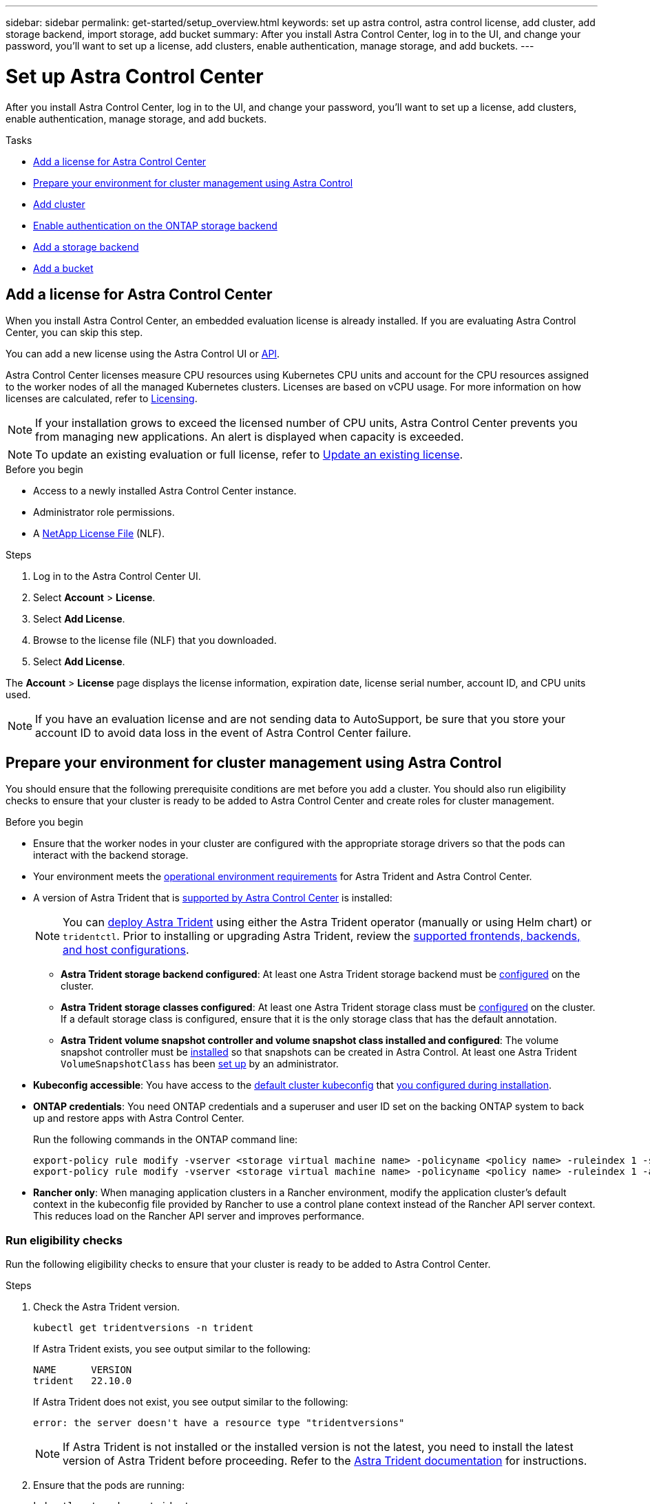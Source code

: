 ---
sidebar: sidebar
permalink: get-started/setup_overview.html
keywords: set up astra control, astra control license, add cluster, add storage backend, import storage, add bucket
summary: After you install Astra Control Center, log in to the UI, and change your password, you'll want to set up a license, add clusters, enable authentication, manage storage, and add buckets.
---

= Set up Astra Control Center
:hardbreaks:
:icons: font
:imagesdir: ../media/get-started/

[.lead]
After you install Astra Control Center, log in to the UI, and change your password, you'll want to set up a license, add clusters, enable authentication, manage storage, and add buckets.

.Tasks
* <<Add a license for Astra Control Center>>
* <<Prepare your environment for cluster management using Astra Control>>
* <<Add cluster>>
* <<Enable authentication on the ONTAP storage backend>>
* <<Add a storage backend>>
* <<Add a bucket>>

== Add a license for Astra Control Center
//REFERENCED IN UI and NSS downloads. DO NOT MODIFY WITHOUT NOTIFYING STAKEHOLDERS.
When you install Astra Control Center, an embedded evaluation license is already installed. If you are evaluating Astra Control Center, you can skip this step.

You can add a new license using the Astra Control UI or https://docs.netapp.com/us-en/astra-automation/index.html[API^]. 

Astra Control Center licenses measure CPU resources using Kubernetes CPU units and account for the CPU resources assigned to the worker nodes of all the managed Kubernetes clusters. Licenses are based on vCPU usage. For more information on how licenses are calculated, refer to link:../concepts/licensing.html[Licensing^].

NOTE: If your installation grows to exceed the licensed number of CPU units, Astra Control Center prevents you from managing new applications. An alert is displayed when capacity is exceeded.

NOTE: To update an existing evaluation or full license, refer to link:../use/update-licenses.html[Update an existing license^].

.Before you begin

* Access to a newly installed Astra Control Center instance.

* Administrator role permissions.

* A link:../concepts/licensing.html[NetApp License File^] (NLF).  

.Steps
. Log in to the Astra Control Center UI.
. Select *Account* > *License*.
. Select *Add License*.
. Browse to the license file (NLF) that you downloaded.
. Select *Add License*.

The *Account* > *License* page displays the license information, expiration date, license serial number, account ID, and CPU units used.

//AD AH review q2

NOTE: If you have an evaluation license and are not sending data to AutoSupport, be sure that you store your account ID to avoid data loss in the event of Astra Control Center failure.

== Prepare your environment for cluster management using Astra Control

You should ensure that the following prerequisite conditions are met before you add a cluster. You should also run eligibility checks to ensure that your cluster is ready to be added to Astra Control Center and create roles for cluster management.
//THIS SECTION REFERENCED IN UI. DO NOT MODIFY TITLE OR URL WITHOUT NOTIFYING UX.

.Before you begin

* Ensure that the worker nodes in your cluster are configured with the appropriate storage drivers so that the pods can interact with the backend storage.
* Your environment meets the link:../get-started/requirements.html[operational environment requirements^] for Astra Trident and Astra Control Center. 
*	A version of Astra Trident that is link:../get-started/requirements.html#astra-trident-requirements[supported by Astra Control Center^] is installed:
+
NOTE: You can https://docs.netapp.com/us-en/trident/trident-get-started/kubernetes-deploy.html#choose-the-deployment-method[deploy Astra Trident^] using either the Astra Trident operator (manually or using Helm chart) or `tridentctl`. Prior to installing or upgrading Astra Trident, review the https://docs.netapp.com/us-en/trident/trident-get-started/requirements.html[supported frontends, backends, and host configurations^].

** *Astra Trident storage backend configured*: At least one Astra Trident storage backend must be https://docs.netapp.com/us-en/trident/trident-get-started/kubernetes-postdeployment.html#step-1-create-a-backend[configured^] on the cluster.
** *Astra Trident storage classes configured*: At least one Astra Trident storage class must be https://docs.netapp.com/us-en/trident/trident-use/manage-stor-class.html[configured^] on the cluster. If a default storage class is configured, ensure that it is the only storage class that has the default annotation.
** *Astra Trident volume snapshot controller and volume snapshot class installed and configured*: The volume snapshot controller must be https://docs.netapp.com/us-en/trident/trident-use/vol-snapshots.html#deploying-a-volume-snapshot-controller[installed^] so that snapshots can be created in Astra Control. At least one Astra Trident `VolumeSnapshotClass` has been https://docs.netapp.com/us-en/trident/trident-use/vol-snapshots.html#step-1-set-up-a-volumesnapshotclass[set up^] by an administrator.
* *Kubeconfig accessible*: You have access to the https://kubernetes.io/docs/concepts/configuration/organize-cluster-access-kubeconfig/[default cluster kubeconfig^] that link:../get-started/install_acc.html#set-up-namespace-and-secret-for-registries-with-auth-requirements[you configured during installation^].
// MW: Removed advice about only one context element, since Hemantha says that applies only for clusters we want to manage with ACC (ASTRADOC-157)
* *ONTAP credentials*: You need ONTAP credentials and a superuser and user ID set on the backing ONTAP system to back up and restore apps with Astra Control Center. 
+
Run the following commands in the ONTAP command line:
+
----
export-policy rule modify -vserver <storage virtual machine name> -policyname <policy name> -ruleindex 1 -superuser sys
export-policy rule modify -vserver <storage virtual machine name> -policyname <policy name> -ruleindex 1 -anon 65534
----

* *Rancher only*: When managing application clusters in a Rancher environment, modify the application cluster's default context in the kubeconfig file provided by Rancher to use a control plane context instead of the Rancher API server context. This reduces load on the Rancher API server and improves performance.

=== Run eligibility checks

Run the following eligibility checks to ensure that your cluster is ready to be added to Astra Control Center.

.Steps

. Check the Astra Trident version.
+
[source,console]
----
kubectl get tridentversions -n trident
----
+
If Astra Trident exists, you see output similar to the following:
+
----
NAME      VERSION
trident   22.10.0
----
+
If Astra Trident does not exist, you see output similar to the following:
+
----
error: the server doesn't have a resource type "tridentversions"
----
+
NOTE: If Astra Trident is not installed or the installed version is not the latest, you need to install the latest version of Astra Trident before proceeding. Refer to the https://docs.netapp.com/us-en/trident/trident-get-started/kubernetes-deploy.html[Astra Trident documentation^] for instructions.

. Ensure that the pods are running:
+
[source,console]
----
kubectl get pods -n trident
----

. Determine if the storage classes are using the supported Astra Trident drivers. The provisioner name should be `csi.trident.netapp.io`. See the following example:
+
[source,console]
----
kubectl get sc
----
+
Sample response:
+
----
NAME                  PROVISIONER            RECLAIMPOLICY  VOLUMEBINDINGMODE  ALLOWVOLUMEEXPANSION  AGE
ontap-gold (default)  csi.trident.netapp.io  Delete         Immediate          true                  5d23h
----

=== Create a cluster role kubeconfig

You can optionally create a limited permission or expanded permission administrator role for Astra Control Center. This is not a required procedure for Astra Control Center setup as you already configured a kubeconfig as part of the link:../get-started/install_acc.html#set-up-namespace-and-secret-for-registries-with-auth-requirements[installation process^]. 

This procedure helps you to create a separate kubeconfig if either of the following scenarios applies to your environment:

* You want to limit Astra Control permissions on the clusters it manages
* You use multiple contexts and cannot use the default Astra Control kubeconfig configured during installation or a limited role with a single context won't work in your environment

.Before you begin

Ensure that you have the following for the cluster you intend to manage before completing the procedure steps:

* kubectl v1.23 or later installed
* kubectl access to the cluster that you intend to add and manage with Astra Control Center
+
NOTE: For this procedure, you do not need kubectl access to the cluster that is running Astra Control Center.

* An active kubeconfig for the cluster you intend to manage with cluster admin rights for the active context

.Steps
. Create a service account:
.. Create a service account file called `astracontrol-service-account.yaml`.
+
Adjust the name and namespace as needed. If changes are made here, you should apply the same changes in the following steps.
+
[source]
[subs="specialcharacters,quotes"]
----
*astracontrol-service-account.yaml*
----
+
[source,yaml]
----
apiVersion: v1
kind: ServiceAccount
metadata:
  name: astracontrol-service-account
  namespace: default
----
.. Apply the service account:
+
[source,console]
----
kubectl apply -f astracontrol-service-account.yaml
----

. Create one of the following cluster roles with sufficient permissions for a cluster to be managed by Astra Control:
* *Limited cluster role*: This role contains the minimum permissions necessary for a cluster to be managed by Astra Control:
+
.Steps
[%collapsible]
====
.. Create a `ClusterRole` file called `astra-admin-account.yaml`.
+
Adjust the name and namespace as needed. If changes are made here, you should apply the same changes in the following steps.
+
[source]
[subs="specialcharacters,quotes"]
----
*astra-admin-account.yaml*
----
+
[source,yaml]
----
apiVersion: rbac.authorization.k8s.io/v1
kind: ClusterRole
metadata:
  name: astra-admin-account
rules:
 
# Get, List, Create, and Update all resources
# Necessary to backup and restore all resources in an app
- apiGroups:
  - '*'
  resources:
  - '*'
  verbs:
  - get
  - list
  - create
  - patch
 
# Delete Resources
# Necessary for in-place restore and AppMirror failover
- apiGroups:
  - ""
  - apps
  - autoscaling
  - batch
  - crd.projectcalico.org
  - extensions
  - networking.k8s.io
  - policy
  - rbac.authorization.k8s.io
  - snapshot.storage.k8s.io
  - trident.netapp.io
  resources:
  - configmaps
  - cronjobs
  - daemonsets
  - deployments
  - horizontalpodautoscalers
  - ingresses
  - jobs
  - namespaces
  - networkpolicies
  - persistentvolumeclaims
  - poddisruptionbudgets
  - pods
  - podtemplates
  - podsecuritypolicies
  - replicasets
  - replicationcontrollers
  - replicationcontrollers/scale
  - rolebindings
  - roles
  - secrets
  - serviceaccounts
  - services
  - statefulsets
  - tridentmirrorrelationships
  - tridentsnapshotinfos
  - volumesnapshots
  - volumesnapshotcontents
  verbs:
  - delete
 
# Watch resources
# Necessary to monitor progress
- apiGroups:
  - ""
  resources:
  - pods
  - replicationcontrollers
  - replicationcontrollers/scale
  verbs:
  - watch
 
# Update resources
- apiGroups:
  - ""
  - build.openshift.io
  - image.openshift.io
  resources:
  - builds/details
  - replicationcontrollers
  - replicationcontrollers/scale
  - imagestreams/layers
  - imagestreamtags
  - imagetags
  verbs:
  - update
 
# Use PodSecurityPolicies
- apiGroups:
  - extensions
  - policy
  resources:
  - podsecuritypolicies
  verbs:
  - use
----

.. (For OpenShift clusters only) Append the following at the end of the `astra-admin-account.yaml` file or after the `# Use PodSecurityPolicies` section:
+
[source,console]
----
# OpenShift security
- apiGroups:
  - security.openshift.io
  resources:
  - securitycontextconstraints
  verbs:
  - use
----

.. Apply the cluster role:
+
[source,console]
----
kubectl apply -f astra-admin-account.yaml
----

====
// End snippet

* *Expanded cluster role*: This role contains expanded permissions for a cluster to be managed by Astra Control. You might use this role if you use multiple contexts and cannot use the default Astra Control kubeconfig configured during installation or a limited role with a single context won't work in your environment:
+
NOTE: The following `ClusterRole` steps are a general Kubernetes example. Refer to https://access.redhat.com/solutions/5286371[these instructions for OpenShift^] or to the comparable documentation for your Kubernetes distribution for instructions specific to your environment.
+
.Steps
[%collapsible]
====
.. Create a `ClusterRole` file called `astra-admin-account.yaml`.
+
Adjust the name and namespace as needed. If changes are made here, you should apply the same changes in the following steps.
+
[source]
[subs="specialcharacters,quotes"]
----
*astra-admin-account.yaml*
----
+
[source,yaml]
----
apiVersion: rbac.authorization.k8s.io/v1
kind: ClusterRole
metadata:
  name: astra-admin-account
rules:
- apiGroups:
  - '*'
  resources:
  - '*'
  verbs:
  - '*'
- nonResourceURLs:
  - '*'
  verbs:
  - '*'
----

.. Apply the cluster role:
+
[source,console]
----
kubectl apply -f astra-admin-account.yaml
----
====
// End snippet

. Create the cluster role binding for the cluster role to the service account:
.. Create a `ClusterRoleBinding` file called `astracontrol-clusterrolebinding.yaml`.
+
Adjust any names and namespaces modified when creating the service account as needed.
+
[source]
[subs="specialcharacters,quotes"]
----
*astracontrol-clusterrolebinding.yaml*
----
+
[source,yaml]
----
apiVersion: rbac.authorization.k8s.io/v1
kind: ClusterRoleBinding
metadata:
  name: astracontrol-admin
roleRef:
  apiGroup: rbac.authorization.k8s.io
  kind: ClusterRole
  name: astra-admin-account
subjects:
- kind: ServiceAccount
  name: astracontrol-service-account
  namespace: default
----
+
.. Apply the cluster role binding:
+
[source,console]
----
kubectl apply -f astracontrol-clusterrolebinding.yaml
----
. Create and apply the token secret:
.. Create a token secret file called `secret-astracontrol-service-account.yaml`.
+
[source]
[subs="specialcharacters,quotes"]
----
*secret-astracontrol-service-account.yaml*
----
+
[source,yaml]
----
apiVersion: v1
kind: Secret
metadata:
  name: secret-astracontrol-service-account
  annotations:
    kubernetes.io/service-account.name: "astracontrol-service-account"
type: kubernetes.io/service-account-token
----
.. Apply the token secret:
+
[source,console]
----
kubectl apply -f secret-astracontrol-service-account.yaml
----

. Add the token secret to the Service Account by adding its name to the `secrets` array (the last line in the following example):
+
[source,console]
----
kubectl edit sa astracontrol-service-account
----
+
[source,yaml]
[subs="verbatim,quotes"]
----
apiVersion: v1
imagePullSecrets:
- name: astracontrol-service-account-dockercfg-48xhx
kind: ServiceAccount
metadata:
  annotations:
    kubectl.kubernetes.io/last-applied-configuration: |
      {"apiVersion":"v1","kind":"ServiceAccount","metadata":{"annotations":{},"name":"astracontrol-service-account","namespace":"default"}}
  creationTimestamp: "2023-06-14T15:25:45Z"
  name: astracontrol-service-account
  namespace: default
  resourceVersion: "2767069"
  uid: 2ce068c4-810e-4a96-ada3-49cbf9ec3f89
secrets:
- name: astracontrol-service-account-dockercfg-48xhx
*_- name: secret-astracontrol-service-account_* // <1>
----
<1> Add this line when editing

. List the service account secrets, replacing `<context>` with the correct context for your installation:
+
[source,console]
----
kubectl get serviceaccount astracontrol-service-account --context <context> --namespace default -o json
----
+
The end of the output should look similar to the following:
+
----
"secrets": [
{ "name": "astracontrol-service-account-dockercfg-vhz87"},
{ "name": "astracontrol-service-account-token-r59kr"}
]
----
+
The indices for each element in the `secrets` array begin with 0. In the above example, the index for `astracontrol-service-account-dockercfg-vhz87` would be 0 and the index for `astracontrol-service-account-token-r59kr` would be 1. In your output, make note of the index for the service account name that has the word "token" in it.
. Generate the kubeconfig as follows:
.. Create a `create-kubeconfig.sh` file. Replace `TOKEN_INDEX` in the beginning of the following script with the correct value.
+
[source]
[subs="specialcharacters,quotes"]
----
*create-kubeconfig.sh*
----
+
[source,console]
----
# Update these to match your environment.
# Replace TOKEN_INDEX with the correct value
# from the output in the previous step. If you
# didn't change anything else above, don't change
# anything else here.

SERVICE_ACCOUNT_NAME=astracontrol-service-account
NAMESPACE=default
NEW_CONTEXT=astracontrol
KUBECONFIG_FILE='kubeconfig-sa'

CONTEXT=$(kubectl config current-context)

SECRET_NAME=$(kubectl get serviceaccount ${SERVICE_ACCOUNT_NAME} \
  --context ${CONTEXT} \
  --namespace ${NAMESPACE} \
  -o jsonpath='{.secrets[TOKEN_INDEX].name}')
TOKEN_DATA=$(kubectl get secret ${SECRET_NAME} \
  --context ${CONTEXT} \
  --namespace ${NAMESPACE} \
  -o jsonpath='{.data.token}')

TOKEN=$(echo ${TOKEN_DATA} | base64 -d)

# Create dedicated kubeconfig
# Create a full copy
kubectl config view --raw > ${KUBECONFIG_FILE}.full.tmp

# Switch working context to correct context
kubectl --kubeconfig ${KUBECONFIG_FILE}.full.tmp config use-context ${CONTEXT}

# Minify
kubectl --kubeconfig ${KUBECONFIG_FILE}.full.tmp \
  config view --flatten --minify > ${KUBECONFIG_FILE}.tmp

# Rename context
kubectl config --kubeconfig ${KUBECONFIG_FILE}.tmp \
  rename-context ${CONTEXT} ${NEW_CONTEXT}

# Create token user
kubectl config --kubeconfig ${KUBECONFIG_FILE}.tmp \
  set-credentials ${CONTEXT}-${NAMESPACE}-token-user \
  --token ${TOKEN}

# Set context to use token user
kubectl config --kubeconfig ${KUBECONFIG_FILE}.tmp \
  set-context ${NEW_CONTEXT} --user ${CONTEXT}-${NAMESPACE}-token-user

# Set context to correct namespace
kubectl config --kubeconfig ${KUBECONFIG_FILE}.tmp \
  set-context ${NEW_CONTEXT} --namespace ${NAMESPACE}

# Flatten/minify kubeconfig
kubectl config --kubeconfig ${KUBECONFIG_FILE}.tmp \
  view --flatten --minify > ${KUBECONFIG_FILE}

# Remove tmp
rm ${KUBECONFIG_FILE}.full.tmp
rm ${KUBECONFIG_FILE}.tmp
----
.. Source the commands to apply them to your Kubernetes cluster.
+
[source,console]
----
source create-kubeconfig.sh
----
. (Optional) Rename the kubeconfig to a meaningful name for your cluster.
+
----
mv kubeconfig-sa YOUR_CLUSTER_NAME_kubeconfig
----

=== What's next?

Now that you've verified that the prerequisites are met, you're ready to <<Add cluster,add a cluster>>.


== Add cluster
//REFERENCED IN UI. DO NOT MODIFY WITHOUT NOTIFYING UX.
To begin managing your apps, add a Kubernetes cluster and manage it as a compute resource. You have to add a cluster for Astra Control Center to discover your Kubernetes applications.

TIP: We recommend that Astra Control Center manage the cluster it is deployed on first before you add other clusters to Astra Control Center to manage. Having the initial cluster under management is necessary to send Kubemetrics data and cluster-associated data for metrics and troubleshooting.

.Before you begin

* Before you add a cluster, review and perform the necessary <<Prepare your environment for cluster management using Astra Control,prerequisite tasks>>.

.Steps
. Navigate from either the Dashboard or the Clusters menu:
* From *Dashboard* in the Resource Summary, select *Add* from the Clusters pane.
* In the left navigation area, select *Clusters* and then select *Add Cluster* from the Clusters page.
. In the *Add Cluster* window that opens, upload a `kubeconfig.yaml` file or paste the contents of a `kubeconfig.yaml` file.
+
NOTE: The `kubeconfig.yaml` file should include *only the cluster credential for one cluster*.
+
IMPORTANT: If you create your own `kubeconfig` file, you should define only *one* context element in it. Refer to https://kubernetes.io/docs/concepts/configuration/organize-cluster-access-kubeconfig/[Kubernetes documentation^] for information about creating `kubeconfig` files. If you created a kubeconfig for a limited cluster role using <<Create a limited cluster role kubeconfig,the process above>>, be sure to upload or paste that kubeconfig in this step.

. Provide a credential name. By default, the credential name is auto-populated as the name of the cluster.
. Select *Next*.
. Select the default storage class to be used for this Kubernetes cluster, and select *Next*.
+
NOTE: You should select an Astra Trident storage class backed by ONTAP storage.

. Review the information, and if everything looks good, select *Add*.

.Result

The cluster enters *Discovering* state and then changes to *Healthy*. You are now managing the cluster with Astra Control Center.

IMPORTANT: After you add a cluster to be managed in Astra Control Center, it might take a few minutes to deploy the monitoring operator. Until then, the Notification icon turns red and logs a *Monitoring Agent Status Check Failed* event. You can ignore this, because the issue resolves when Astra Control Center obtains the correct status. If the issue does not resolve in a few minutes, go to the cluster, and run `oc get pods -n netapp-monitoring` as the starting point. You will need to look into the monitoring operator logs to debug the problem.

== Enable authentication on the ONTAP storage backend

Astra Control Center offers two modes of authenticating an ONTAP backend:

* *Credential-based authentication*: The username and password to an ONTAP user with the required permissions. You should use a pre-defined security login role, such as admin or vsadmin to ensure maximum compatibility with ONTAP versions.

* *Certificate-based authentication*: Astra Control Center can also communicate with an ONTAP cluster using a certificate installed on the backend. You should use the client certificate, key, and the trusted CA certificate if used (recommended).

You can later update existing backends to move from one type of authentication to another method. Only one authentication method is supported at a time. 

// However, you cannot change from certificate-based authentication to credentials-based authentication.


=== Enable credential-based authentication

Astra Control Center requires the credentials to a cluster-scoped `admin` to communicate with the ONTAP backend. You should use standard, pre-defined roles such as `admin`. This ensures forward compatibility with future ONTAP releases that might expose feature APIs to be used by future Astra Control Center releases. 

NOTE: A custom security login role can be created and used with Astra Control Center, but is not recommended.

A sample backend definition looks like this:

----
{
  "version": 1,
  "backendName": "ExampleBackend",
  "storageDriverName": "ontap-nas",
  "managementLIF": "10.0.0.1",
  "dataLIF": "10.0.0.2",
  "svm": "svm_nfs",
  "username": "admin",
  "password": "secret"
}
----

The backend definition is the only place the credentials are stored in plain text. The creation or update of a backend is the only step that requires knowledge of the credentials. As such, it is an admin-only operation, to be performed by the Kubernetes or storage administrator.

=== Enable certificate-based authentication 

Astra Control Center can use certificates to communicate with new and existing ONTAP backends. You should enter the following information in the backend definition.

* `clientCertificate`: Client certificate.

* `clientPrivateKey`: Associated private key.

* `trustedCACertificate`: Trusted CA certificate. If using a trusted CA, this parameter must be provided. This can be ignored if no trusted CA is used.

You can use one of the following types of certificates: 

* Self-signed certificate
* Third-party certificate 

==== Enable authentication with a self-signed certificate 

A typical workflow involves the following steps.

.Steps

. Generate a client certificate and key. When generating, set the Common Name (CN) to the ONTAP user to authenticate as.

+
[source,Console]
----
openssl req -x509 -nodes -days 1095 -newkey rsa:2048 -keyout k8senv.key -out k8senv.pem -subj "/C=US/ST=NC/L=RTP/O=NetApp/CN=<common-name>"
----

. Install the client certificate of type `client-ca` and key on the ONTAP cluster. 

+
[source,Console]
----
security certificate install -type client-ca -cert-name <certificate-name> -vserver <vserver-name>
security ssl modify -vserver <vserver-name> -client-enabled true
----


. Confirm that the ONTAP security login role supports the certificate authentication method.

+
[source,Console]
----
security login create -user-or-group-name vsadmin -application ontapi -authentication-method cert -vserver <vserver-name>
security login create -user-or-group-name vsadmin -application http -authentication-method cert -vserver <vserver-name>
----

. Test authentication using the generated certificate. Replace <ONTAP Management LIF> and <vserver name> with the Management LIF IP and SVM name. You must ensure the LIF has its service policy set to `default-data-management`.

+
[source,Curl]
----
curl -X POST -Lk https://<ONTAP-Management-LIF>/servlets/netapp.servlets.admin.XMLrequest_filer --key k8senv.key --cert ~/k8senv.pem -d '<?xml version="1.0" encoding="UTF-8"?><netapp xmlns=http://www.netapp.com/filer/admin version="1.21" vfiler="<vserver-name>"><vserver-get></vserver-get></netapp>
----

. Using the values obtained from the previous step, add the storage backend in the Astra Control Center UI.

==== Enable authentication with a third-party certificate

If you have a third-party certificate, you can set up certificate-based authentication with these steps. 

.Steps

. Generate the private key and CSR:
+
[source,Console]
----
openssl req -new -newkey rsa:4096 -nodes -sha256 -subj "/" -outform pem -out ontap_cert_request.csr -keyout ontap_cert_request.key -addext "subjectAltName = DNS:<ONTAP_CLUSTER_FQDN_NAME>,IP:<ONTAP_MGMT_IP>”
----

. Pass the CSR to the Windows CA (third-party CA) and issue the signed certificate. 

. Download the signed certificate and name it `ontap_signed_cert.crt'

. Export the root certificate from Windows CA (third-party CA). 

. Name this file `ca_root.crt`
+ 
You now have the following three files:
+
* *Private key*: `ontap_signed_request.key` (This is the corresponding key for the server certificate in ONTAP. It is needed while installing the server certificate.)

* *Signed certificate*: `ontap_signed_cert.crt` (This is also called the _server certificate_ in ONTAP.)

* *Root CA certificate*: `ca_root.crt` (This is also called the _server-ca certificate_ in ONTAP.)

. Install these certificates in ONTAP. Generate and install `server` and `server-ca` certificates on ONTAP.
+
Details in sample.yaml 
+
[%collapsible]
====
----
# Copy the contents of ca_root.crt and use it here.
  
security certificate install -type server-ca
 
Please enter Certificate: Press <Enter> when done

-----BEGIN CERTIFICATE-----
<certificate details>
-----END CERTIFICATE-----
 
 
You should keep a copy of the CA-signed digital certificate for future reference.
 
The installed certificate's CA and serial number for reference:

CA: 
serial: 
 
The certificate's generated name for reference: 


===
 
# Copy the contents of ontap_signed_cert.crt and use it here. For key, use the contents of ontap_cert_request.key file.
security certificate install -type server
Please enter Certificate: Press <Enter> when done

-----BEGIN CERTIFICATE-----
<certificate details>
-----END CERTIFICATE-----

Please enter Private Key: Press <Enter> when done

-----BEGIN PRIVATE KEY-----
<private key details>
-----END PRIVATE KEY-----

Enter certificates of certification authorities (CA) which form the certificate chain of the server certificate. This starts with the issuing CA certificate of the server certificate and can range up to the root CA certificate.
Do you want to continue entering root and/or intermediate certificates {y|n}: n

The provided certificate does not have a common name in the subject field.
Enter a valid common name to continue installation of the certificate: <ONTAP_CLUSTER_FQDN_NAME>

You should keep a copy of the private key and the CA-signed digital certificate for future reference.
The installed certificate's CA and serial number for reference:
CA:
serial:
The certificate's generated name for reference:

 
==
# Modify the vserver settings to enable SSL for the installed certificate
 
ssl modify -vserver <vserver_name> -ca <CA>  -server-enabled true -serial <serial number>       (security ssl modify)

==
# Verify if the certificate works fine:
 
openssl s_client -CAfile ca_root.crt -showcerts -servername server -connect <ONTAP_CLUSTER_FQDN_NAME>:443
CONNECTED(00000005)
depth=1 DC = local, DC = umca, CN = <CA>
verify return:1
depth=0
verify return:1
write W BLOCK
---
Certificate chain
0 s:
   i:/DC=local/DC=umca/<CA>

-----BEGIN CERTIFICATE-----
<Certificate details>

----

====

. Create the client certificate for the same host for passwordless communication. Astra Control Center uses this process to communicate with ONTAP.

. Generate and install the client certificates on ONTAP:
+
Details in sample.yaml 
+
[%collapsible]
====
----
# Use /CN=admin or use some other account which has privileges.
openssl req -x509 -nodes -days 1095 -newkey rsa:2048 -keyout ontap_test_client.key -out ontap_test_client.pem -subj "/CN=admin"

Copy the content of ontap_test_client.pem file and use it in the below command:
security certificate install -type client-ca -vserver <vserver_name>

Please enter Certificate: Press <Enter> when done

-----BEGIN CERTIFICATE-----
<Certificate details>
-----END CERTIFICATE-----

You should keep a copy of the CA-signed digital certificate for future reference.
The installed certificate’s CA and serial number for reference:

CA:
serial:
The certificate’s generated name for reference:

 
==
 
ssl modify -vserver <vserver_name> -client-enabled true
(security ssl modify)

# Setting permissions for certificates
security login create -user-or-group-name admin -application ontapi -authentication-method cert -role admin -vserver <vserver_name>

security login create -user-or-group-name admin -application http -authentication-method cert -role admin -vserver <vserver_name>

==
 
#Verify passwordless communication works fine with the use of only certificates:

curl --cacert ontap_signed_cert.crt  --key ontap_test_client.key --cert ontap_test_client.pem https://<ONTAP_CLUSTER_FQDN_NAME>/api/storage/aggregates
{
"records": [
{
"uuid": "f84e0a9b-e72f-4431-88c4-4bf5378b41bd",
"name": "<aggr_name>",
"node": {
"uuid": "7835876c-3484-11ed-97bb-d039ea50375c",
"name": "<node_name>",
"_links": {
"self": {
"href": "/api/cluster/nodes/7835876c-3484-11ed-97bb-d039ea50375c"
}
}
},
"_links": {
"self": {
"href": "/api/storage/aggregates/f84e0a9b-e72f-4431-88c4-4bf5378b41bd"
}
}
}
],
"num_records": 1,
"_links": {
"self": {
"href": "/api/storage/aggregates"
}
}
}%



----
====


. Add the storage backend in the Astra Control Center UI and provide the following values: 
+
* *Client Certificate*: ontap_test_client.pem
* *Private Key*: ontap_test_client.key
* *Trusted CA Certificate*: ontap_signed_cert.crt


== Add a storage backend

You can add an existing ONTAP storage backend to Astra Control Center to manage its resources.

Managing storage clusters in Astra Control as a storage backend enables you to get linkages between persistent volumes (PVs) and the storage backend as well as additional storage metrics.

After you set up the credentials or certificate authentication information, you can add an existing ONTAP storage backend to Astra Control Center to manage its resources.

.Steps

. From the Dashboard in the left-navigation area, select *Backends*.
//** *New backends*: Select *Add* to manage an existing backend, select *ONTAP*, and select *Next*.
//** *Discovered backends*: From the Actions menu, select *Manage* on a discovered backend from the managed cluster.
. Select *Add*.
. In the Use Existing section of the Add storage backend page, select *ONTAP*. 

. Select one of the following: 

+
* *Use administrator credentials*: Enter the ONTAP cluster management IP address and admin credentials. The credentials must be cluster-wide credentials. 
+
NOTE: The user whose credentials you enter here must have the `ontapi` user login access method enabled within ONTAP System Manager on the ONTAP cluster. If you plan to use SnapMirror replication, apply user credentials with the "admin" role, which has the access methods `ontapi` and `http`, on both source and destination ONTAP clusters. Refer to https://docs.netapp.com/us-en/ontap-sm-classic/online-help-96-97/concept_cluster_user_accounts.html#users-list[Manage User Accounts in ONTAP documentation^] for more information.

* *Use a certificate*: Upload the certificate `.pem` file, the certificate key `.key` file, and optionally the certificate authority file.

. Select *Next*.
. Confirm the backend details and select *Manage*.


.Result
The backend appears in the `online` state in the list with summary information.

NOTE: You might need to refresh the page for the backend to appear.

== Add a bucket

You can add a bucket using the Astra Control UI or https://docs.netapp.com/us-en/astra-automation/index.html[API^]. Adding object store bucket providers is essential if you want to back up your applications and persistent storage or if you want to clone applications across clusters. Astra Control stores those backups or clones in the object store buckets that you define.

You don't need a bucket in Astra Control if you are cloning your application configuration and persistent storage to the same cluster. Application snapshots functionality does not require a bucket.

.Before you begin

* A bucket that is reachable from your clusters managed by Astra Control Center.
* Credentials for the bucket.
* A bucket of the following types:

** NetApp ONTAP S3
** NetApp StorageGRID S3
** Microsoft Azure
** Generic S3


NOTE: Amazon Web Services (AWS) and Google Cloud Platform (GCP) use the Generic S3 bucket type.

NOTE: Although Astra Control Center supports Amazon S3 as a Generic S3 bucket provider, Astra Control Center might not support all object store vendors that claim Amazon's S3 support.

.Steps

. In the left navigation area, select *Buckets*.
. Select *Add*.
. Select the bucket type.
+
NOTE: When you add a bucket, select the correct bucket provider and provide the right credentials for that provider. For example, the UI accepts NetApp ONTAP S3 as the type and accepts StorageGRID credentials; however, this will cause all future app backups and restores using this bucket to fail.

. Enter an existing bucket name and optional description.
+
TIP: The bucket name and description appear as a backup location that you can choose later when you're creating a backup. The name also appears during protection policy configuration.

. Enter the name or IP address of the S3 endpoint. 

. Under *Select Credentials*, choose either the *Add* or *Use existing* tab.
* If you chose *Add*: 
.. Enter a name for the credential that distinguishes it from other credentials in Astra Control.
.. Enter the access ID and secret key by pasting the contents from your clipboard.
* If you chose *Use existing*:
..  Select the existing credentials you want to use with the bucket.

. Select `Add`.
+
NOTE: When you add a bucket, Astra Control marks one bucket with the default bucket indicator. The first bucket that you create becomes the default bucket. As you add buckets, you can later decide to link:../use/manage-buckets.html#set-the-default-bucket[set another default bucket^].


== What's next?

Now that you've logged in and added clusters to Astra Control Center, you're ready to start using Astra Control Center's application data management features.

* link:../use/manage-local-users-and-roles.html[Manage local users and roles]
* link:../use/manage-apps.html[Start managing apps]
* link:../use/protection-overview.html[Protect apps]
* link:../use/manage-notifications.html[Manage notifications]
* link:../use/monitor-protect.html#connect-to-cloud-insights[Connect to Cloud Insights]
* link:../get-started/configure-after-install.html#add-a-custom-tls-certificate[Add a custom TLS certificate]
* link:../use/view-clusters.html#change-the-default-storage-class[Change the default storage class]

[discrete]
== Find more information
* https://docs.netapp.com/us-en/astra-automation/index.html[Use the Astra Control API^]
* link:../release-notes/known-issues.html[Known issues]
